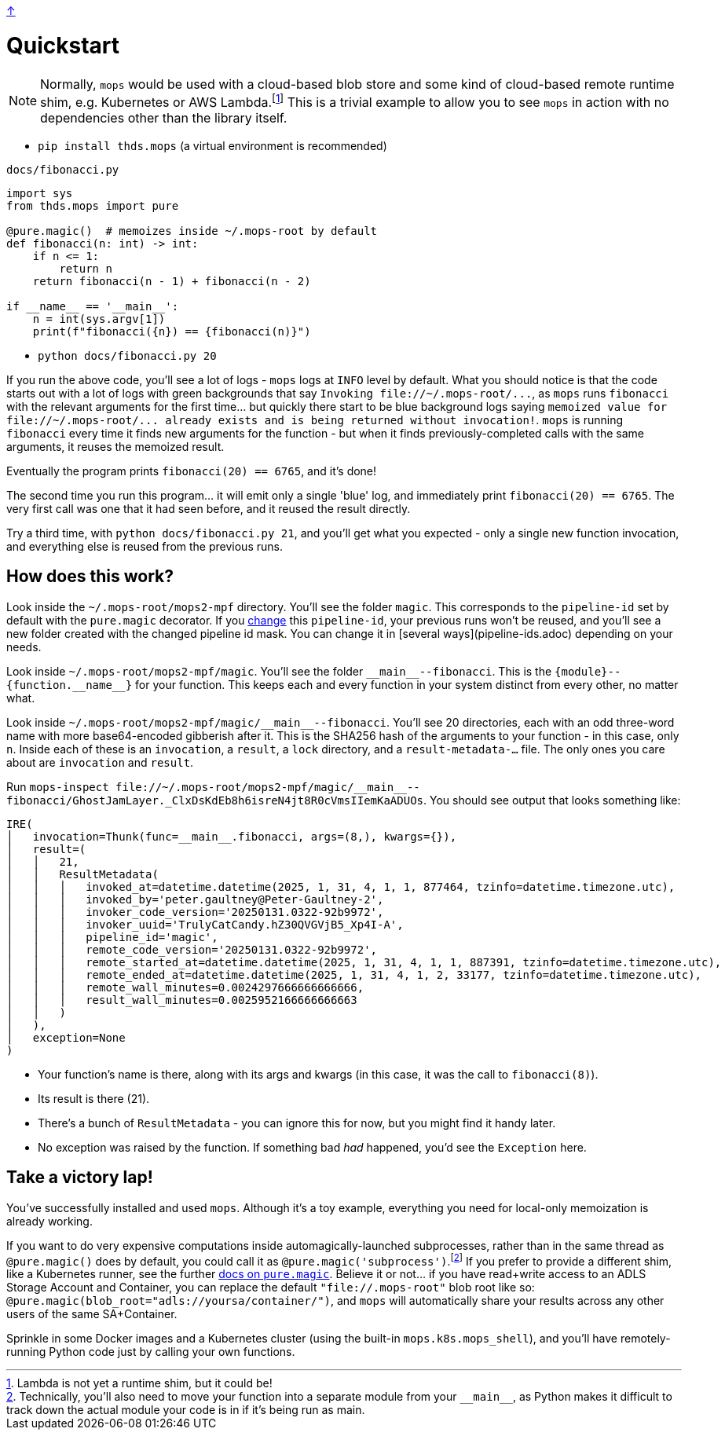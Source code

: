 link:../README.adoc[↑]

# Quickstart

NOTE: Normally, `mops` would be used with a cloud-based blob store and some kind of cloud-based remote runtime shim, e.g. Kubernetes or AWS Lambda.footnote:[Lambda is not yet a runtime shim, but it could be!] This is a trivial example to allow you to see `mops` in action with no dependencies other than the library itself.

* `pip install thds.mops` (a virtual environment is recommended)

.`docs/fibonacci.py`
[source,python]
----
import sys
from thds.mops import pure

@pure.magic()  # memoizes inside ~/.mops-root by default
def fibonacci(n: int) -> int:
    if n <= 1:
        return n
    return fibonacci(n - 1) + fibonacci(n - 2)

if __name__ == '__main__':
    n = int(sys.argv[1])
    print(f"fibonacci({n}) == {fibonacci(n)}")
----

* `python docs/fibonacci.py 20`

If you run the above code, you'll see a lot of logs - `mops` logs at `INFO` level by default. What you should notice is that the code starts out with a lot of logs with green backgrounds that say `+Invoking file://~/.mops-root/...+`, as `mops` runs `fibonacci` with the relevant arguments for the first time... but quickly there start to be blue background logs saying `+memoized value for file://~/.mops-root/... already exists and is being returned without invocation!+`. `mops` is running `fibonacci` every time it finds new arguments for the function - but when it finds previously-completed calls with the same arguments, it reuses the memoized result.

Eventually the program prints `fibonacci(20) == 6765`, and it's done!

The second time you run this program... it will emit only a single 'blue' log, and immediately print `fibonacci(20) == 6765`. The very first call was one that it had seen before, and it reused the result directly.

Try a third time, with `python docs/fibonacci.py 21`, and you'll get what you expected - only a single new function invocation, and everything else is reused from the previous runs.

## How does this work?

Look inside the `~/.mops-root/mops2-mpf` directory. You'll see the folder `magic`. This corresponds to the `pipeline-id` set by default with the `pure.magic` decorator. If you link:memoization.adoc#pipeline-id[change] this `pipeline-id`, your previous runs won't be reused, and you'll see a new folder created with the changed pipeline id mask. You can change it in [several ways](pipeline-ids.adoc) depending on your needs.

Look inside `~/.mops-root/mops2-mpf/magic`. You'll see the folder `+__main__--fibonacci+`. This is the `+{module}--{function.__name__}+` for your function. This keeps each and every function in your system distinct from every other, no matter what.

Look inside `+~/.mops-root/mops2-mpf/magic/__main__--fibonacci+`. You'll see 20 directories, each with an odd three-word name with more base64-encoded gibberish after it. This is the SHA256 hash of the arguments to your function - in this case, only `n`. Inside each of these is an `invocation`, a `result`, a `lock` directory, and a `result-metadata-...` file. The only ones you care about are `invocation` and `result`.

Run `+mops-inspect file://~/.mops-root/mops2-mpf/magic/__main__--fibonacci/GhostJamLayer._ClxDsKdEb8h6isreN4jt8R0cVmsIIemKaADUOs+`. You should see output that looks something like:

[%nowrap,source,python]
----
IRE(
│   invocation=Thunk(func=__main__.fibonacci, args=(8,), kwargs={}),
│   result=(
│   │   21,
│   │   ResultMetadata(
│   │   │   invoked_at=datetime.datetime(2025, 1, 31, 4, 1, 1, 877464, tzinfo=datetime.timezone.utc),
│   │   │   invoked_by='peter.gaultney@Peter-Gaultney-2',
│   │   │   invoker_code_version='20250131.0322-92b9972',
│   │   │   invoker_uuid='TrulyCatCandy.hZ30QVGVjB5_Xp4I-A',
│   │   │   pipeline_id='magic',
│   │   │   remote_code_version='20250131.0322-92b9972',
│   │   │   remote_started_at=datetime.datetime(2025, 1, 31, 4, 1, 1, 887391, tzinfo=datetime.timezone.utc),
│   │   │   remote_ended_at=datetime.datetime(2025, 1, 31, 4, 1, 2, 33177, tzinfo=datetime.timezone.utc),
│   │   │   remote_wall_minutes=0.0024297666666666666,
│   │   │   result_wall_minutes=0.0025952166666666663
│   │   )
│   ),
│   exception=None
)
----

* Your function's name is there, along with its args and kwargs (in this case, it was the call to `fibonacci(8)`).
* Its result is there (21).
* There's a bunch of `ResultMetadata` - you can ignore this for now, but you might find it handy later.
* No exception was raised by the function. If something bad _had_ happened, you'd see the `Exception` here.

## Take a victory lap!

You've successfully installed and used `mops`. Although it's a toy example, everything you need for local-only memoization is already working.

If you want to do very expensive computations inside automagically-launched subprocesses, rather than in the same thread as `@pure.magic()` does by default, you could call it as `@pure.magic('subprocess')`.footnote:[Technically, you'll also need to move your function into a separate module from your `+__main__+`, as Python makes it difficult to track down the actual module your code is in if it's being run as main.] If you prefer to provide a different shim, like a Kubernetes runner, see the further link:magic.adoc[docs on `pure.magic`].
Believe it or not... if you have read+write access to an ADLS Storage Account and Container, you can replace the default `"file://.mops-root"` blob root like so: `@pure.magic(blob_root="adls://yoursa/container/")`, and `mops` will automatically share your results across any other users of the same SA+Container.

Sprinkle in some Docker images and a Kubernetes cluster (using the built-in `mops.k8s.mops_shell`), and you'll have remotely-running Python code just by calling your own functions.
